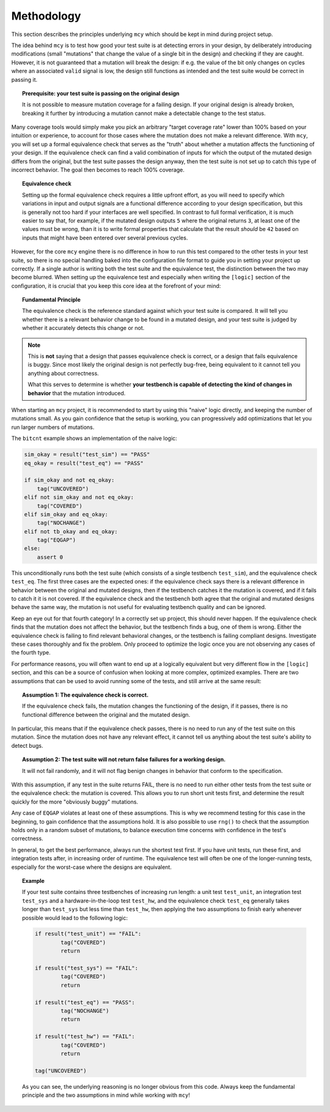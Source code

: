 Methodology
===========

This section describes the principles underlying ``mcy`` which should be kept in mind during project setup.

The idea behind ``mcy`` is to test how good your test suite is at detecting errors in your design, by deliberately introducing modifications (small "mutations" that change the value of a single bit in the design) and checking if they are caught. However, it is not guaranteed that a mutation will break the design: if e.g. the value of the bit only changes on cycles where an associated ``valid`` signal is low, the design still functions as intended and the test suite would be correct in passing it.

.. topic:: Prerequisite: your test suite is passing on the original design

	It is not possible to measure mutation coverage for a failing design. If your original design is already broken, breaking it further by introducing a mutation cannot make a detectable change to the test status.

Many coverage tools would simply make you pick an arbitrary "target coverage rate" lower than 100% based on your intuition or experience, to account for those cases where the mutation does not make a relevant difference. With ``mcy``, you will set up a formal equivalence check that serves as the "truth" about whether a mutation affects the functioning of your design. If the equivalence check can find a valid combination of inputs for which the output of the mutated design differs from the original, but the test suite passes the design anyway, then the test suite is not set up to catch this type of incorrect behavior. The goal then becomes to reach 100% coverage.

.. topic:: Equivalence check

	Setting up the formal equivalence check requires a little upfront effort, as you will need to specify which variations in input and output signals are a functional difference according to your design specification, but this is generally not too hard if your interfaces are well specified. In contrast to full formal verification, it is much easier to say that, for example, if the mutated design outputs ``5`` where the original returns ``3``, at least one of the values must be wrong, than it is to write formal properties that calculate that the result *should* be ``42`` based on inputs that might have been entered over several previous cycles.

However, for the core ``mcy`` engine there is no difference in how to run this test compared to the other tests in your test suite, so there is no special handling baked into the configuration file format to guide you in setting your project up correctly. If a single author is writing both the test suite and the equivalence test, the distinction between the two may become blurred. When setting up the equivalence test and especially when writing the ``[logic]`` section of the configuration, it is crucial that you keep this core idea at the forefront of your mind:

.. topic:: Fundamental Principle

	The equivalence check is the reference standard against which your test suite is compared.
	It will tell you whether there is a relevant behavior change to be found in a mutated design, and your test suite is judged by whether it accurately detects this change or not.

.. note::

	This is **not** saying that a design that passes equivalence check is correct, or a design that fails equivalence is buggy. Since most likely the original design is not perfectly bug-free, being equivalent to it cannot tell you anything about correctness.

	What this serves to determine is whether **your testbench is capable of detecting the kind of changes in behavior** that the mutation introduced.

When starting an ``mcy`` project, it is recommended to start by using this "naive" logic directly, and keeping the number of mutations small. As you gain confidence that the setup is working, you can progressively add optimizations that let you run larger numbers of mutations.

The ``bitcnt`` example shows an implementation of the naive logic:

.. code-block:: text

	sim_okay = result("test_sim") == "PASS"
	eq_okay = result("test_eq") == "PASS"

	if sim_okay and not eq_okay:
	    tag("UNCOVERED")
	elif not sim_okay and not eq_okay:
	    tag("COVERED")
	elif sim_okay and eq_okay:
	    tag("NOCHANGE")
	elif not tb_okay and eq_okay:
	    tag("EQGAP")
	else:
	    assert 0

This unconditionally runs both the test suite (which consists of a single testbench ``test_sim``), and the equivalence check ``test_eq``. The first three cases are the expected ones: if the equivalence check says there is a relevant difference in behavior between the original and mutated designs, then if the testbench catches it the mutation is covered, and if it fails to catch it it is not covered. If the equivalence check and the testbench both agree that the original and mutated designs behave the same way, the mutation is not useful for evaluating testbench quality and can be ignored.

Keep an eye out for that fourth category! In a correctly set up project, this should never happen. If the equivalence check finds that the mutation does not affect the behavior, but the testbench finds a bug, one of them is wrong. Either the equivalence check is failing to find relevant behavioral changes, or the testbench is failing compliant designs. Investigate these cases thoroughly and fix the problem. Only proceed to optimize the logic once you are not observing any cases of the fourth type.

For performance reasons, you will often want to end up at a logically equivalent but very different flow in the ``[logic]`` section, and this can be a source of confusion when looking at more complex, optimized examples. There are two assumptions that can be used to avoid running some of the tests, and still arrive at the same result:

.. topic:: Assumption 1: The equivalence check is correct.

	If the equivalence check fails, the mutation changes the functioning of the design, if it passes, there is no functional difference between the original and the mutated design.

In particular, this means that if the equivalence check passes, there is no need to run any of the test suite on this mutation. Since the mutation does not have any relevant effect, it cannot tell us anything about the test suite's ability to detect bugs.

.. topic:: Assumption 2: The test suite will not return false failures for a working design.

	It will not fail randomly, and it will not flag benign changes in behavior that conform to the specification.

With this assumption, if any test in the suite returns FAIL, there is no need to run either other tests from the test suite or the equivalence check: the mutation is covered.
This allows you to run short unit tests first, and determine the result quickly for the more "obviously buggy" mutations.

Any case of ``EQGAP`` violates at least one of these assumptions. This is why we recommend testing for this case in the beginning, to gain confidence that the assumptions hold. It is also possible to use ``rng()`` to check that the assumption holds only in a random subset of mutations, to balance execution time concerns with confidence in the test's correctness.

In general, to get the best performance, always run the shortest test first. If you have unit tests, run these first, and integration tests after, in increasing order of runtime. The equivalence test will often be one of the longer-running tests, especially for the worst-case where the designs are equivalent.

.. topic:: Example

	If your test suite contains three testbenches of increasing run length: a unit test ``test_unit``, an integration test ``test_sys`` and a hardware-in-the-loop test ``test_hw``, and the equivalence check ``test_eq`` generally takes longer than ``test_sys`` but less time than ``test_hw``, then applying the two assumptions to finish early whenever possible would lead to the following logic:

	.. code-block:: text

		if result("test_unit") == "FAIL":
			tag("COVERED")
			return

		if result("test_sys") == "FAIL":
			tag("COVERED")
			return

		if result("test_eq") == "PASS":
			tag("NOCHANGE")
			return

		if result("test_hw") == "FAIL":
			tag("COVERED")
			return

		tag("UNCOVERED")

	As you can see, the underlying reasoning is no longer obvious from this code. Always keep the fundamental principle and the two assumptions in mind while working with ``mcy``!
